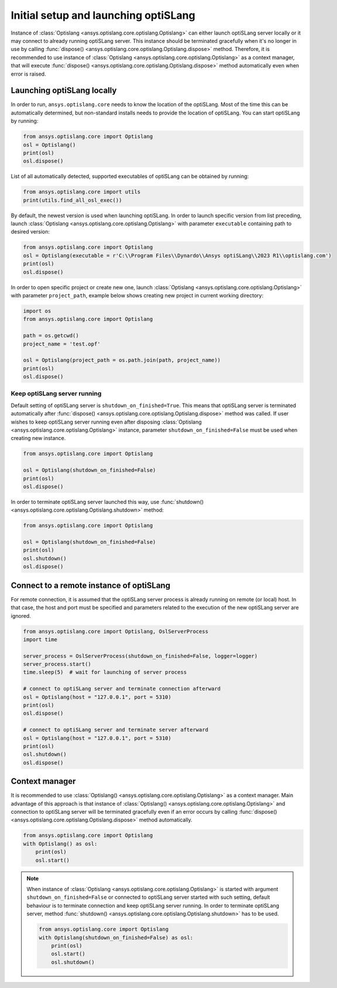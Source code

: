 .. _ref_launch:

=====================================
Initial setup and launching optiSLang
=====================================
Instance of
:class:`Optislang <ansys.optislang.core.optislang.Optislang>` can either launch optiSLang server
locally or it may connect to already running optiSLang server. This instance should be terminated 
gracefully when it's no longer in use by calling
:func:`dispose() <ansys.optislang.core.optislang.Optislang.dispose>` method. Therefore, it is 
recommended to use instance of :class:`Optislang <ansys.optislang.core.optislang.Optislang>` 
as a context manager, that will execute 
:func:`dispose() <ansys.optislang.core.optislang.Optislang.dispose>` method automatically even
when error is raised.

Launching optiSLang locally
---------------------------
In order to run, ``ansys.optislang.core`` needs to know the location of the optiSLang.
Most of the time this can be automatically determined, but non-standard installs needs 
to provide the location of optiSLang. You can start optiSLang by running:

.. code:: python

    from ansys.optislang.core import Optislang
    osl = Optislang()
    print(osl)
    osl.dispose()


List of all automatically detected, supported executables of optiSLang can be obtained by running:

.. code:: python

    from ansys.optislang.core import utils
    print(utils.find_all_osl_exec())

By default, the newest version is used when launching optiSLang. In order to launch specific version
from list preceding, launch :class:`Optislang <ansys.optislang.core.optislang.Optislang>` with parameter 
``executable`` containing path to desired version:

.. code:: python

    from ansys.optislang.core import Optislang
    osl = Optislang(executable = r'C:\\Program Files\\Dynardo\\Ansys optiSLang\\2023 R1\\optislang.com')
    print(osl)
    osl.dispose()

In order to open specific project or create new one, launch 
:class:`Optislang <ansys.optislang.core.optislang.Optislang>` with parameter
``project_path``, example below shows creating new project in current working directory:

.. code:: python

    import os
    from ansys.optislang.core import Optislang
    
    path = os.getcwd()
    project_name = 'test.opf'

    osl = Optislang(project_path = os.path.join(path, project_name))
    print(osl)
    osl.dispose()

Keep optiSLang server running
~~~~~~~~~~~~~~~~~~~~~~~~~~~~~
Default setting of optiSLang server is ``shutdown_on_finished=True``. This means that optiSLang
server is terminated automatically after 
:func:`dispose() <ansys.optislang.core.optislang.Optislang.dispose>` method was called. 
If user wishes to keep optiSLang server running even after disposing
:class:`Optislang <ansys.optislang.core.optislang.Optislang>` instance, parameter 
``shutdown_on_finished=False`` must be used when creating new instance.

.. code:: python

    from ansys.optislang.core import Optislang
    
    osl = Optislang(shutdown_on_finished=False)
    print(osl)
    osl.dispose()

In order to terminate optiSLang server launched this way, use
:func:`shutdown() <ansys.optislang.core.optislang.Optislang.shutdown>` method:

.. code:: python

    from ansys.optislang.core import Optislang
    
    osl = Optislang(shutdown_on_finished=False)
    print(osl)
    osl.shutdown()
    osl.dispose()

Connect to a remote instance of optiSLang
-----------------------------------------
For remote connection, it is assumed that the optiSLang server process is already running
on remote (or local) host. In that case, the host and port must be specified and parameters
related to the execution of the new optiSLang server are ignored.

.. code:: python

     from ansys.optislang.core import Optislang, OslServerProcess
     import time
     
     server_process = OslServerProcess(shutdown_on_finished=False, logger=logger)
     server_process.start()
     time.sleep(5)  # wait for launching of server process
     
     # connect to optiSLang server and terminate connection afterward
     osl = Optislang(host = "127.0.0.1", port = 5310)
     print(osl)
     osl.dispose()

     # connect to optiSLang server and terminate server afterward
     osl = Optislang(host = "127.0.0.1", port = 5310)
     print(osl)
     osl.shutdown()
     osl.dispose()

Context manager
---------------
It is recommended to use 
:class:`Optislang() <ansys.optislang.core.optislang.Optislang>` as a context manager. Main advantage
of this approach is that instance of :class:`Optislang() <ansys.optislang.core.optislang.Optislang>`
and connection to optiSLang server will be terminated gracefully even if an error occurs by calling
:func:`dispose() <ansys.optislang.core.optislang.Optislang.dispose>` method automatically.

.. code:: python
    
    from ansys.optislang.core import Optislang
    with Optislang() as osl:
        print(osl)
        osl.start()

.. note::

    When instance of :class:`Optislang <ansys.optislang.core.optislang.Optislang>` is started
    with argument ``shutdown_on_finished=False`` or connected to optiSLang server started with
    such setting, default behaviour is to terminate connection and keep optiSLang server running.
    In order to terminate optiSLang server, method 
    :func:`shutdown() <ansys.optislang.core.optislang.Optislang.shutdown>` has to be used.

    .. code:: python
    
        from ansys.optislang.core import Optislang
        with Optislang(shutdown_on_finished=False) as osl:
            print(osl)
            osl.start()
            osl.shutdown()
